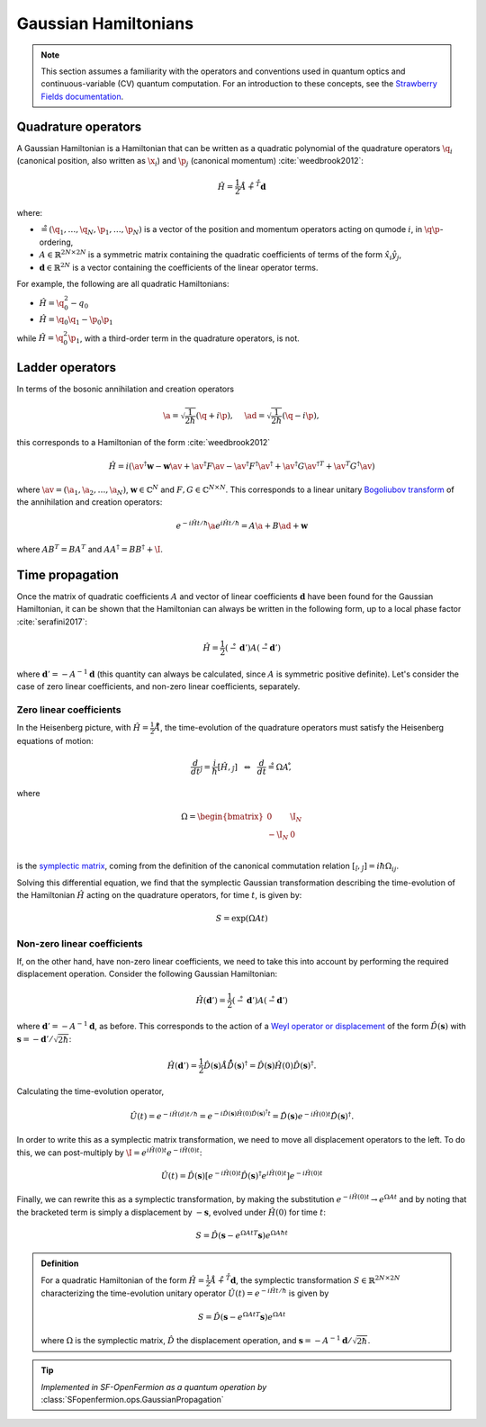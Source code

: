 .. role:: html(raw)
   :format: html

.. _gaussian_hamiltonians:


Gaussian Hamiltonians
======================

.. sectionauthor:: Josh Izaac <josh@xanadu.ai>

.. note:: This section assumes a familiarity with the operators and conventions used in quantum optics and continuous-variable (CV) quantum computation. For an introduction to these concepts, see the `Strawberry Fields documentation <https://strawberryfields.readthedocs.io/>`_.


Quadrature operators
--------------------

A Gaussian Hamiltonian is a Hamiltonian that can be written as a quadratic polynomial of the quadrature operators :math:`\q_i` (canonical position, also written as :math:`\x_i`) and :math:`\p_j` (canonical momentum) :cite:`weedbrook2012`:

.. math:: \hat{H} = \frac{1}{2}\r A\r + \r^T \mathbf{d}

where:

* :math:`\r=(\q_1,\dots,\q_{N},\p_1,\dots,\p_N)` is a vector of the position and momentum operators acting on qumode :math:`i`, in :math:`\q\p`-ordering,

* :math:`A\in\mathbb{R}^{2N\times 2N}` is a symmetric matrix containing the quadratic coefficients of terms of the form :math:`\hat{x}_i\hat{y}_j`,

* :math:`\mathbf{d}\in\mathbb{R}^{2N}` is a vector containing the coefficients of the linear operator terms.

For example, the following are all quadratic Hamiltonians:

* :math:`\hat{H} = \q_0^2 -q_0`
* :math:`\hat{H} = \q_0 \q_1 - \p_0\p_1`

while :math:`\hat{H}=\q_0^2\p_1`, with a third-order term in the quadrature operators, is not.


Ladder operators
--------------------

In terms of the bosonic annihilation and creation operators

.. math:: \a = \sqrt{\frac{1}{2 \hbar}} (\q +i\p), ~~~~ \ad = \sqrt{\frac{1}{2 \hbar}} (\q -i\p),

this corresponds to a Hamiltonian of the form :cite:`weedbrook2012`

.. math:: \hat{H} = i\left(\av^\dagger \mathbf{w} - \mathbf{w}\av +\av^\dagger F \av  - \av^\dagger F^\dagger \av^\dagger +\av^\dagger G {\av^\dagger}^T +{\av}^T G^\dagger \av\right)

where :math:`\av = (\a_1, \a_2,\dots,\a_N)`, :math:`\mathbf{w}\in\mathbb{C}^N` and :math:`F,G\in\mathbb{C}^{N\times N}`. This corresponds to a linear unitary `Bogoliubov transform <https://en.wikipedia.org/wiki/Bogoliubov_transformation>`_ of the annihilation and creation operators:

.. math:: e^{-i\hat{H}t/\hbar}\a e^{i\hat{H}t/\hbar} = A\a + B\ad + \mathbf{w}

where :math:`AB^T=BA^T` and :math:`AA^\dagger = BB^\dagger+\I`.


Time propagation
----------------

Once the matrix of quadratic coefficients :math:`A` and vector of linear coefficients :math:`\mathbf{d}` have been found for the Gaussian Hamiltonian, it can be shown that the Hamiltonian can always be written in the following form, up to a local phase factor :cite:`serafini2017`:

.. math:: \hat{H} = \frac{1}{2}(\r-\mathbf{d}')A(\r-\mathbf{d}')

where :math:`\mathbf{d}'=-A^{-1}\mathbf{d}` (this quantity can always be calculated, since :math:`A` is symmetric positive definite). Let's consider the case of zero linear coefficients, and non-zero linear coefficients, separately.

Zero linear coefficients
^^^^^^^^^^^^^^^^^^^^^^^^

In the Heisenberg picture, with :math:`\hat{H}=\frac{1}{2}\r A\r`, the time-evolution of the quadrature operators must satisfy the Heisenberg equations of motion:

.. math:: \frac{d}{dt}\r_j = \frac{i}{\hbar}[\hat{H},\r_j] ~~\Leftrightarrow ~~ \frac{d}{dt}\r = \Omega A \r ,

where

.. math::  \Omega = \begin{bmatrix} 0 & \I_N \\-\I_N & 0 \\\end{bmatrix}

is the `symplectic matrix <https://en.wikipedia.org/wiki/Symplectic_matrix>`_, coming from the definition of the canonical commutation relation :math:`[\r_i,\r_j]=i\hbar \Omega_{ij}`.

Solving this differential equation, we find that the symplectic Gaussian transformation describing the time-evolution of the Hamiltonian :math:`\hat{H}` acting on the quadrature operators, for time :math:`t`, is given by:

.. math:: S = \exp{\left(\Omega A t\right)}


Non-zero linear coefficients
^^^^^^^^^^^^^^^^^^^^^^^^^^^^

If, on the other hand, have non-zero linear coefficients, we need to take this into account by performing the required displacement operation. Consider the following Gaussian Hamiltonian:

.. math:: \hat{H}(\mathbf{d}') = \frac{1}{2}(\r-\mathbf{d}')A(\r-\mathbf{d}')


where :math:`\mathbf{d}'=-A^{-1}\mathbf{d}`, as before. This corresponds to the action of a `Weyl operator or displacement <https://strawberryfields.readthedocs.io/en/latest/conventions/gates.html#displacement>`_ of the form :math:`\hat{D}(\mathbf{s})` with :math:`\mathbf{s}=-\mathbf{d}'/\sqrt{2\hbar}`:

.. math::  \hat{H}(\mathbf{d}') = \frac{1}{2}\hat{D}(\mathbf{s})\r A\r \hat{D}(\mathbf{s})^\dagger = \hat{D}(\mathbf{s})\hat{H}(0)\hat{D}(\mathbf{s})^\dagger.

Calculating the time-evolution operator,

.. math:: \hat{U}(t) = e^{-i\hat{H}(d) t/\hbar} = e^{-i\hat{D}(\mathbf{s})\hat{H}(0)\hat{D}(\mathbf{s})^\dagger t} = \hat{D}(\mathbf{s})e^{-i\hat{H}(0) t}\hat{D}(\mathbf{s})^\dagger.

In order to write this as a symplectic matrix transformation, we need to move all displacement operators to the left. To do this, we can post-multiply by :math:`\I=e^{i\hat{H}(0)t}e^{-i\hat{H}(0)t}`:

.. math::
	\hat{U}(t) = \hat{D}(\mathbf{s})\left[e^{-i\hat{H}(0) t}\hat{D}(\mathbf{s})^\dagger e^{i\hat{H}(0)t}\right]e^{-i\hat{H}(0)t}

Finally, we can rewrite this as a symplectic transformation, by making the substitution :math:`e^{-i\hat{H}(0)t}\rightarrow e^{\Omega A t}` and by noting that the bracketed term is simply a displacement by :math:`-\mathbf{s}`, evolved under :math:`\hat{H}(0)` for time :math:`t`:

.. math::
	S = \hat{D}(\mathbf{s} -{e^{\Omega A t}}^T \mathbf{s}) e^{\Omega A \hbar t}


.. admonition:: Definition
	:class: defn

	For a quadratic Hamiltonian of the form :math:`\hat{H} = \frac{1}{2}\r A\r + \r^T \mathbf{d}`, the symplectic transformation :math:`S\in\mathbb{R}^{2N\times 2N}` characterizing the time-evolution unitary operator :math:`\hat{U}(t) = e^{-i\hat{H}t/\hbar}` is given by

	.. math:: S = \hat{D}(\mathbf{s} -{e^{\Omega A t}}^T \mathbf{s}) e^{\Omega A t}

	where :math:`\Omega` is the symplectic matrix, :math:`\hat{D}` the displacement operation, and :math:`\mathbf{s} = -A^{-1}\mathbf{d}/\sqrt{2\hbar}`.

.. tip::

   *Implemented in SF-OpenFermion as a quantum operation by* :class:`SFopenfermion.ops.GaussianPropagation`
